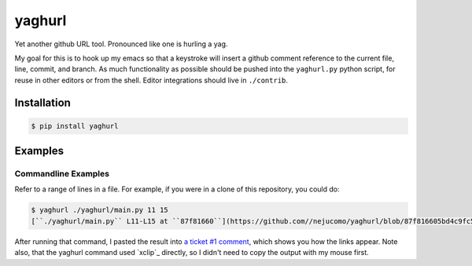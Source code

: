 =========
 yaghurl
=========

Yet another github URL tool. Pronounced like one is hurling a yag.

My goal for this is to hook up my emacs so that a keystroke will insert
a github comment reference to the current file, line, commit, and
branch. As much functionality as possible should be pushed into the
``yaghurl.py`` python script, for reuse in other editors or from the
shell. Editor integrations should live in ``./contrib``.

Installation
============

.. code:: bash

   $ pip install yaghurl

Examples
========

Commandline Examples
--------------------

Refer to a range of lines in a file. For example, if you were in a clone
of this repository, you could do:

.. code:: bash

   $ yaghurl ./yaghurl/main.py 11 15
   [``./yaghurl/main.py`` L11-L15 at ``87f81660``](https://github.com//nejucomo/yaghurl/blob/87f816605bd4c9fc5669161015c7482cad5009cb/./yaghurl/main.py#L11-L15) ([latest on branch ``master``](https://github.com//nejucomo/yaghurl/blob/master/./yaghurl/main.py#L11-L15))

After running that command, I pasted the result into `a ticket #1
comment`_, which shows you how the links appear. Note also, that the
yaghurl command used `xclip`_ directly, so I didn't need to copy the
output with my mouse first.

.. _`a ticket #1 comment`: https://github.com/nejucomo/yaghurl/issues/1#issuecomment-152858902

